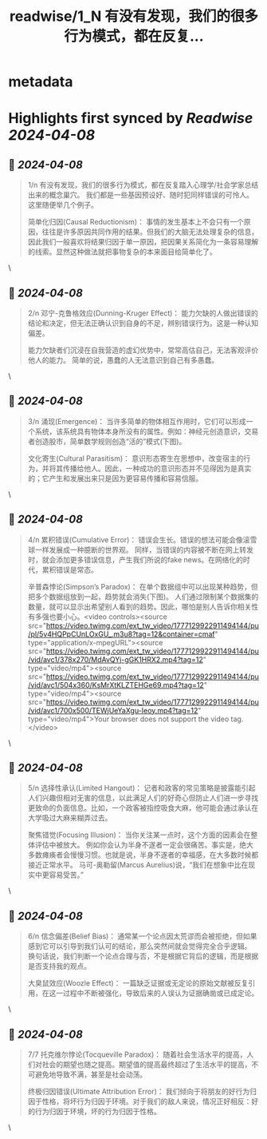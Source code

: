 :PROPERTIES:
:title: readwise/1_N 有没有发现，我们的很多行为模式，都在反复...
:END:


* metadata
:PROPERTIES:
:author: [[seclink on Twitter]]
:full-title: "1/N 有没有发现，我们的很多行为模式，都在反复..."
:category: [[tweets]]
:url: https://twitter.com/seclink/status/1777128388370825557
:image-url: https://pbs.twimg.com/profile_images/1709859553414893568/a_eQ9NYf.jpg
:END:

* Highlights first synced by [[Readwise]] [[2024-04-08]]
** 📌 [[2024-04-08]]
#+BEGIN_QUOTE
1/n 有没有发现，我们的很多行为模式，都在反复踏入心理学/社会学家总结出来的概念巢穴。
我们都是一些基因预设好、随时犯同样错误的可怜人。
这里随便举几个例子。

简单化归因(Causal Reductionism)：
事情的发生基本上不会只有一个原因，往往是许多原因共同作用的结果。但我们的大脑无法处理复杂的信息，因此我们一般喜欢将结果归因于单一原因，把因果关系简化为一条容易理解的线索。显然这种做法就把事物复杂的本来面目给简单化了。 
#+END_QUOTE\
** 📌 [[2024-04-08]]
#+BEGIN_QUOTE
2/n 邓宁-克鲁格效应(Dunning-Kruger Effect)：
能力欠缺的人做出错误的结论和决定，但无法正确认识到自身的不足，辨别错误行为。这是一种认知偏差。

能力欠缺者们沉浸在自我营造的虚幻优势中，常常高估自己，无法客观评价他人的能力。
简单的说，愚蠢的人无法意识到自己有多愚蠢。 
#+END_QUOTE\
** 📌 [[2024-04-08]]
#+BEGIN_QUOTE
3/n 涌现(Emergence)：
当许多简单的物体相互作用时，它们可以形成一个系统，该系统具有物体本身所没有的属性。例如：神经元创造意识，交易者创造股市，简单数学规则创造“活的”模式(下图)。

文化寄生(Cultural Parasitism)：
意识形态寄生在思想中，改变宿主的行为，并将其传播给他人。因此，一种成功的意识形态并不见得因为是真实的；它产生和发展出来只是因为更容易传播和容易信服。 
#+END_QUOTE\
** 📌 [[2024-04-08]]
#+BEGIN_QUOTE
4/n 累积错误(Cumulative Error)：
错误会生长。错误的想法可能会像滚雪球一样发展成一种臆断的世界观。
同样，当错误的内容被不断在网上转发时，就会添加更多错误信息，产生我们所说的fake news。在网络化的时代，累积错误是常态。

辛普森悖论(Simpson’s Paradox)：
在单个数据组中可以出现某种趋势，但把多个数据组放到一起，趋势就会消失(下图)。
人们通过限制某个数据集的数量，就可以显示出希望别人看到的趋势。因此，哪怕是别人告诉你相关性有多强也要小心。<video controls><source src="https://video.twimg.com/ext_tw_video/1777129922911494144/pu/pl/5v4HQPpCUnLOxGU_.m3u8?tag=12&container=cmaf" type="application/x-mpegURL"><source src="https://video.twimg.com/ext_tw_video/1777129922911494144/pu/vid/avc1/378x270/MdAvQYj-gGK1HRX2.mp4?tag=12" type="video/mp4"><source src="https://video.twimg.com/ext_tw_video/1777129922911494144/pu/vid/avc1/504x360/KsMrXtKLZTEHGe69.mp4?tag=12" type="video/mp4"><source src="https://video.twimg.com/ext_tw_video/1777129922911494144/pu/vid/avc1/700x500/TEWjUeYaXgu-Ieoy.mp4?tag=12" type="video/mp4">Your browser does not support the video tag.</video> 
#+END_QUOTE\
** 📌 [[2024-04-08]]
#+BEGIN_QUOTE
5/n 选择性承认(Limited Hangout)：
记者和政客的常见策略是披露能引起人们兴趣但相对无害的信息，以此满足人们的好奇心但防止人们进一步寻找更致命的负面信息。比如，一个政客被指控吸食大麻，他可能会通过承认在大学吸过大麻来糊弄过去。

聚焦错觉(Focusing Illusion)：
当你关注某一点时，这个方面的因素会在整体评估中被放大。
例如你会认为半身不遂者一定会很痛苦。事实是，绝大多数瘫痪者会慢慢习惯。也就是说，半身不遂者的幸福感，在大多数时候都接近正常水平。
马可-奥勒留(Marcus Aurelius)说，“我们在想象中比在现实中更容易受苦。” 
#+END_QUOTE\
** 📌 [[2024-04-08]]
#+BEGIN_QUOTE
6/n 信念偏差(Belief Bias)：
通常某一个论点因太荒谬而会被拒绝，但如果感到它可以引导到我们认可的结论，那么突然间就会觉得完全合乎逻辑。
换句话说，我们判断一个论点合理与否，不是根据它背后的逻辑，而是根据是否支持我的观点。

大臭鼠效应(Woozle Effect)：
一篇缺乏证据或无定论的原始文献被反复引用，在这一过程中不断被强化，导致后来的人误认为证据确凿或已成定论。 
#+END_QUOTE\
** 📌 [[2024-04-08]]
#+BEGIN_QUOTE
7/7 托克维尔悖论(Tocqueville Paradox)：
随着社会生活水平的提高，人们对社会的期望也随之提高。期望值的提高最终超过了生活水平的提高，不可避免地导致不满，甚至是社会动荡。

终极归因错误(Ultimate Attribution Error)：
我们倾向于将朋友的好行为归因于性格，将坏行为归因于环境。对于我们的敌人来说，情况正好相反：好的行为归因于环境，坏的行为归因于性格。 
#+END_QUOTE\